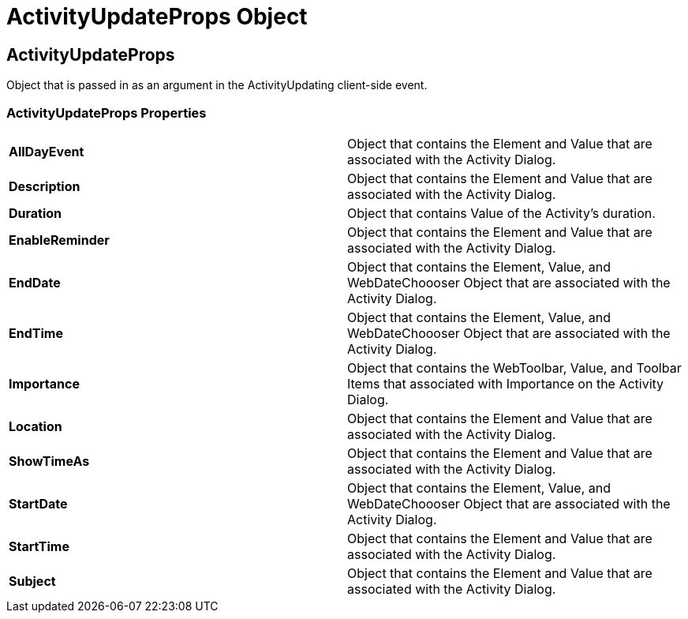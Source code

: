 ﻿////

|metadata|
{
    "name": "webscheduleinfo-activityupdateprops-object",
    "controlName": [],
    "tags": ["API","How Do I"],
    "guid": "{934A5345-1EB1-430E-9FC3-6D609AF45D64}",  
    "buildFlags": [],
    "createdOn": "0001-01-01T00:00:00Z"
}
|metadata|
////

= ActivityUpdateProps Object

== ActivityUpdateProps

Object that is passed in as an argument in the ActivityUpdating client-side event.

=== ActivityUpdateProps Properties

[cols="a,a"]
|====
|*AllDayEvent* 
|Object that contains the Element and Value that are associated with the Activity Dialog.

|*Description* 
|Object that contains the Element and Value that are associated with the Activity Dialog.

|*Duration* 
|Object that contains Value of the Activity's duration.

|*EnableReminder* 
|Object that contains the Element and Value that are associated with the Activity Dialog.

|*EndDate* 
|Object that contains the Element, Value, and WebDateChoooser Object that are associated with the Activity Dialog.

|*EndTime* 
|Object that contains the Element, Value, and WebDateChoooser Object that are associated with the Activity Dialog.

|*Importance* 
|Object that contains the WebToolbar, Value, and Toolbar Items that associated with Importance on the Activity Dialog.

|*Location* 
|Object that contains the Element and Value that are associated with the Activity Dialog.

|*ShowTimeAs* 
|Object that contains the Element and Value that are associated with the Activity Dialog.

|*StartDate* 
|Object that contains the Element, Value, and WebDateChoooser Object that are associated with the Activity Dialog.

|*StartTime* 
|Object that contains the Element and Value that are associated with the Activity Dialog.

|*Subject* 
|Object that contains the Element and Value that are associated with the Activity Dialog.

|====